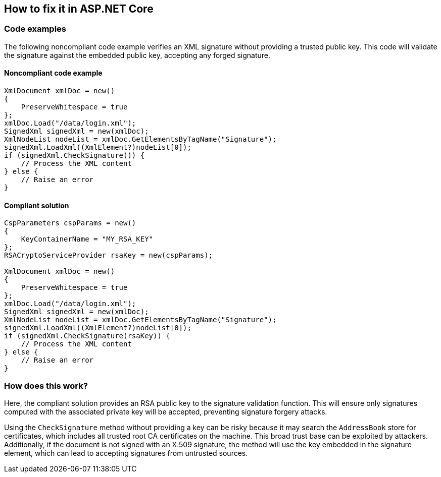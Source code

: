 == How to fix it in ASP.NET Core

=== Code examples

The following noncompliant code example verifies an XML signature without
providing a trusted public key. This code will validate the signature against
the embedded public key, accepting any forged signature.

==== Noncompliant code example

[source,csharp,diff-id=1,diff-type=noncompliant]
----
XmlDocument xmlDoc = new()
{
    PreserveWhitespace = true
};
xmlDoc.Load("/data/login.xml");
SignedXml signedXml = new(xmlDoc);
XmlNodeList nodeList = xmlDoc.GetElementsByTagName("Signature");
signedXml.LoadXml((XmlElement?)nodeList[0]);
if (signedXml.CheckSignature()) {
    // Process the XML content
} else {
    // Raise an error
}
----

==== Compliant solution

[source,csharp,diff-id=1,diff-type=compliant]
----
CspParameters cspParams = new()
{
    KeyContainerName = "MY_RSA_KEY"
};
RSACryptoServiceProvider rsaKey = new(cspParams);

XmlDocument xmlDoc = new()
{
    PreserveWhitespace = true
};
xmlDoc.Load("/data/login.xml");
SignedXml signedXml = new(xmlDoc);
XmlNodeList nodeList = xmlDoc.GetElementsByTagName("Signature");
signedXml.LoadXml((XmlElement?)nodeList[0]);
if (signedXml.CheckSignature(rsaKey)) {
    // Process the XML content
} else {
    // Raise an error
}
----

=== How does this work?

Here, the compliant solution provides an RSA public key to the signature
validation function. This will ensure only signatures computed with the
associated private key will be accepted, preventing signature forgery attacks.

Using the `CheckSignature` method without providing a key can be risky because
it may search the `AddressBook` store for certificates, which includes all
trusted root CA certificates on the machine. This broad trust base can be
exploited by attackers. Additionally, if the document is not signed with an
X.509 signature, the method will use the key embedded in the signature element,
which can lead to accepting signatures from untrusted sources.
